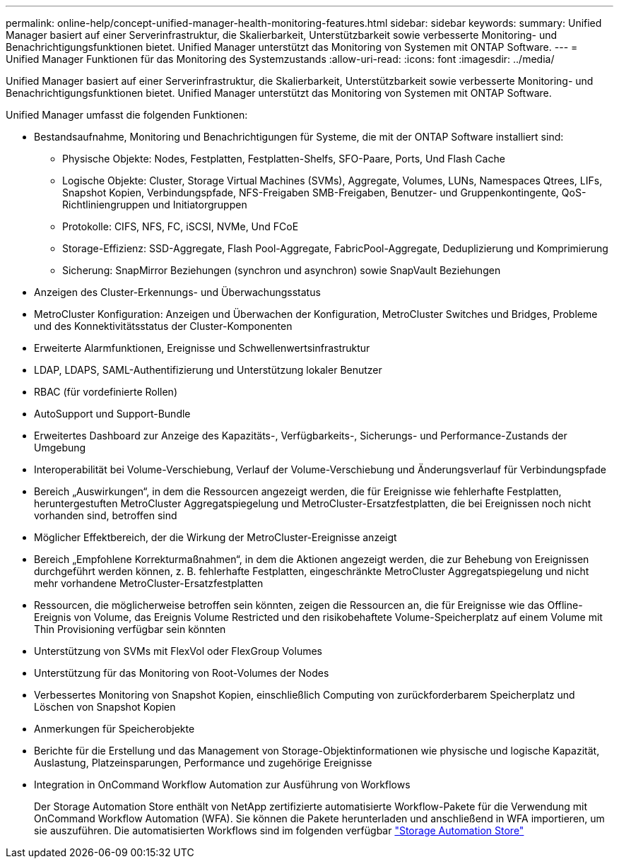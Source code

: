 ---
permalink: online-help/concept-unified-manager-health-monitoring-features.html 
sidebar: sidebar 
keywords:  
summary: Unified Manager basiert auf einer Serverinfrastruktur, die Skalierbarkeit, Unterstützbarkeit sowie verbesserte Monitoring- und Benachrichtigungsfunktionen bietet. Unified Manager unterstützt das Monitoring von Systemen mit ONTAP Software. 
---
= Unified Manager Funktionen für das Monitoring des Systemzustands
:allow-uri-read: 
:icons: font
:imagesdir: ../media/


[role="lead"]
Unified Manager basiert auf einer Serverinfrastruktur, die Skalierbarkeit, Unterstützbarkeit sowie verbesserte Monitoring- und Benachrichtigungsfunktionen bietet. Unified Manager unterstützt das Monitoring von Systemen mit ONTAP Software.

Unified Manager umfasst die folgenden Funktionen:

* Bestandsaufnahme, Monitoring und Benachrichtigungen für Systeme, die mit der ONTAP Software installiert sind:
+
** Physische Objekte: Nodes, Festplatten, Festplatten-Shelfs, SFO-Paare, Ports, Und Flash Cache
** Logische Objekte: Cluster, Storage Virtual Machines (SVMs), Aggregate, Volumes, LUNs, Namespaces Qtrees, LIFs, Snapshot Kopien, Verbindungspfade, NFS-Freigaben SMB-Freigaben, Benutzer- und Gruppenkontingente, QoS-Richtliniengruppen und Initiatorgruppen
** Protokolle: CIFS, NFS, FC, iSCSI, NVMe, Und FCoE
** Storage-Effizienz: SSD-Aggregate, Flash Pool-Aggregate, FabricPool-Aggregate, Deduplizierung und Komprimierung
** Sicherung: SnapMirror Beziehungen (synchron und asynchron) sowie SnapVault Beziehungen


* Anzeigen des Cluster-Erkennungs- und Überwachungsstatus
* MetroCluster Konfiguration: Anzeigen und Überwachen der Konfiguration, MetroCluster Switches und Bridges, Probleme und des Konnektivitätsstatus der Cluster-Komponenten
* Erweiterte Alarmfunktionen, Ereignisse und Schwellenwertsinfrastruktur
* LDAP, LDAPS, SAML-Authentifizierung und Unterstützung lokaler Benutzer
* RBAC (für vordefinierte Rollen)
* AutoSupport und Support-Bundle
* Erweitertes Dashboard zur Anzeige des Kapazitäts-, Verfügbarkeits-, Sicherungs- und Performance-Zustands der Umgebung
* Interoperabilität bei Volume-Verschiebung, Verlauf der Volume-Verschiebung und Änderungsverlauf für Verbindungspfade
* Bereich „Auswirkungen“, in dem die Ressourcen angezeigt werden, die für Ereignisse wie fehlerhafte Festplatten, heruntergestuften MetroCluster Aggregatspiegelung und MetroCluster-Ersatzfestplatten, die bei Ereignissen noch nicht vorhanden sind, betroffen sind
* Möglicher Effektbereich, der die Wirkung der MetroCluster-Ereignisse anzeigt
* Bereich „Empfohlene Korrekturmaßnahmen“, in dem die Aktionen angezeigt werden, die zur Behebung von Ereignissen durchgeführt werden können, z. B. fehlerhafte Festplatten, eingeschränkte MetroCluster Aggregatspiegelung und nicht mehr vorhandene MetroCluster-Ersatzfestplatten
* Ressourcen, die möglicherweise betroffen sein könnten, zeigen die Ressourcen an, die für Ereignisse wie das Offline-Ereignis von Volume, das Ereignis Volume Restricted und den risikobehaftete Volume-Speicherplatz auf einem Volume mit Thin Provisioning verfügbar sein könnten
* Unterstützung von SVMs mit FlexVol oder FlexGroup Volumes
* Unterstützung für das Monitoring von Root-Volumes der Nodes
* Verbessertes Monitoring von Snapshot Kopien, einschließlich Computing von zurückforderbarem Speicherplatz und Löschen von Snapshot Kopien
* Anmerkungen für Speicherobjekte
* Berichte für die Erstellung und das Management von Storage-Objektinformationen wie physische und logische Kapazität, Auslastung, Platzeinsparungen, Performance und zugehörige Ereignisse
* Integration in OnCommand Workflow Automation zur Ausführung von Workflows
+
Der Storage Automation Store enthält von NetApp zertifizierte automatisierte Workflow-Pakete für die Verwendung mit OnCommand Workflow Automation (WFA). Sie können die Pakete herunterladen und anschließend in WFA importieren, um sie auszuführen. Die automatisierten Workflows sind im folgenden verfügbar link:https://automationstore.netapp.com["Storage Automation Store"]


